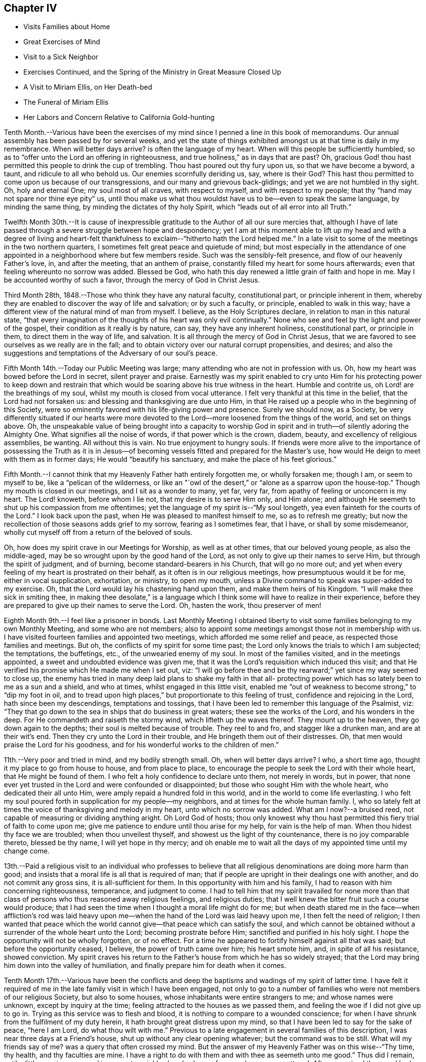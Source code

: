 == Chapter IV

[.chapter-synopsis]
* Visits Families about Home
* Great Exercises of Mind
* Visit to a Sick Neighbor
* Exercises Continued, and the Spring of the Ministry in Great Measure Closed Up
* A Visit to Miriam Ellis, on Her Death-bed
* The Funeral of Miriam Ellis
* Her Labors and Concern Relative to California Gold-hunting

Tenth Month.--Various have been the exercises of my
mind since I penned a line in this book of memorandums.
Our annual assembly has been passed by for several weeks,
and yet the state of things exhibited amongst us at that time is daily in my remembrance.
When will better days arrive? is often the language of my heart.
When will this people be sufficiently humbled,
so as to "`offer unto the Lord an offering in righteousness,
and true holiness,`" as in days that are past? Oh,
gracious God! thou hast permitted this people to drink the cup of trembling.
Thou hast poured out thy fury upon us, so that we have become a byword, a taunt,
and ridicule to all who behold us. Our enemies scornfully deriding us, say,
where is their God? This hast thou permitted to
come upon us because of our transgressions,
and our many and grievous back-glidings; and yet we are not humbled in thy sight.
Oh, holy and eternal One; my soul most of all craves, with respect to myself,
and with respect to my people; that thy "`hand may not spare nor thine eye pity`" us,
until thou make us what thou wouldst have us to be--even to speak the same language,
by minding the same thing, by minding the dictates of thy holy Spirit,
which "`leads out of all error into all Truth.`"

Twelfth Month 30th.--It is cause of inexpressible
gratitude to the Author of all our sure mercies that,
although I have of late passed through a severe struggle between hope and despondency;
yet I am at this moment able to lift up my head and with a degree of living
and heart-felt thankfulness to exclaim--"`hitherto hath the Lord helped me.`"
In a late visit to some of the meetings in the two northern quarters,
I sometimes felt great peace and quietude of mind;
but most especially in the attendance of one appointed
in a neighborhood where but few members reside.
Such was the sensibly-felt presence, and flow of our heavenly Father's love, in,
and after the meeting, that an anthem of praise,
constantly filled my heart for some hours afterwards;
even that feeling whereunto no sorrow was added.
Blessed be God,
who hath this day renewed a little grain of faith and
hope in me. May I be accounted worthy of such a favor,
through the mercy of God in Christ Jesus.

Third Month 28th, 1848.--Those who think they have any natural faculty,
constitutional part, or principle inherent in them,
whereby they are enabled to discover the way of life and salvation; or by such a faculty,
or principle, enabled to walk in this way;
have a different view of the natural mind of man from myself.
I believe, as the Holy Scriptures declare, in relation to man in this natural state,
"`that every imagination of the thoughts of his heart was only evil continually.`"
None who see and feel by the light and power of the gospel,
their condition as it really is by nature, can say, they have any inherent holiness,
constitutional part, or principle in them, to direct them in the way of life,
and salvation.
It is all through the mercy of God in Christ Jesus,
that we are favored to see ourselves as we really are in the fall;
and to obtain victory over our natural corrupt propensities, and desires;
and also the suggestions and temptations of the Adversary of our soul's peace.

Fifth Month 14th.--Today our Public Meeting was large;
many attending who are not in profession with us. Oh,
how my heart was bowed before the Lord in secret, silent prayer and praise.
Earnestly was my spirit enabled to cry unto Him for his protecting power to keep
down and restrain that which would be soaring above his true witness in the heart.
Humble and contrite us, oh Lord! are the breathings of my soul,
whilst my mouth is closed from vocal utterance.
I felt very thankful at this time in the belief, that the Lord had not forsaken us:
and blessing and thanksgiving are due unto Him,
in that He raised up a people who in the beginning of this Society,
were so eminently favored with his life-giving power and presence.
Surely we should now, as a Society,
be very differently situated if our hearts were more devoted
to the Lord--more loosened from the things of the world,
and set on things above.
Oh, the unspeakable value of being brought into a capacity to worship God
in spirit and in truth--of silently adoring the Almighty One.
What signifies all the noise of words, if that power which is the crown, diadem, beauty,
and excellency of religious assemblies, be wanting.
All without this is vain.
No true enjoyment to hungry souls.
If friends were more alive to the importance of possessing the Truth as it
is in Jesus--of becoming vessels fitted and prepared for the Master's use,
how would He deign to meet with them as in former days;
He would "`beautify his sanctuary, and make the place of his feet glorious.`"

Fifth Month.--I cannot think that my Heavenly Father hath entirely forgotten me,
or wholly forsaken me; though I am, or seem to myself to be,
like a "`pelican of the wilderness,
or like an "`owl of the desert,`" or "`alone as a sparrow upon the house-top.`"
Though my mouth is closed in our meetings, and I sit as a wonder to many, yet far,
very far, from apathy of feeling or unconcern is my heart.
The Lord! knoweth, before whom I lie not, that my desire is to serve Him only,
and Him alone; and although He seemeth to shut up his compassion from me oftentimes;
yet the language of my spirit is--"`My soul longeth,
yea even fainteth for the courts of the Lord.`"
I look back upon the past, when He was pleased to manifest himself to me,
so as to refresh me greatly;
but now the recollection of those seasons adds grief to my sorrow,
fearing as I sometimes fear, that I have, or shall by some misdemeanor,
wholly cut myself off from a return of the beloved of souls.

Oh, how does my spirit crave in our Meetings for Worship, as well as at other times,
that our beloved young people, as also the middle-aged,
may be so wrought upon by the good hand of the Lord,
as not only to give up their names to serve Him, but through the spirit of judgment,
and of burning, become standard-bearers in his Church, that will go no more out;
and yet when every feeling of my heart is prostrated on their behalf,
as it often is in our religious meetings, how presumptuous would it be for me,
either in vocal supplication, exhortation, or ministry, to open my mouth,
unless a Divine command to speak was super-added to my exercise.
Oh, that the Lord would lay his chastening hand upon them,
and make them heirs of his Kingdom.
"`I will make thee sick in smiting thee,
in making thee desolate,`" is a language which I think
some will have to realize in their experience,
before they are prepared to give up their names to serve the Lord.
Oh, hasten the work, thou preserver of men!

Eighth Month 9th.--I feel like a prisoner in bonds.
Last Monthly Meeting I obtained liberty to visit some
families belonging to my own Monthly Meeting,
and some who are not members;
also to appoint some meetings amongst those not in membership with us.
I have visited fourteen families and appointed two meetings,
which afforded me some relief and peace, as respected those families and meetings.
But oh, the conflicts of my spirit for some time past;
the Lord only knows the trials to which I am subjected; the temptations, the buffetings,
etc., of the unwearied enemy of my soul.
In most of the families visited, and in the meetings appointed,
a sweet and undoubted evidence was given me,
that it was the Lord's requisition which induced this visit;
and that He verified his promise which He made me when I set out, viz:
"`I will go before thee and be thy rearward;`" yet since my way seemed to close up,
the enemy has tried in many deep laid plans to shake my faith in that all-
protecting power which has so lately been to me as a sun and a shield,
and who at times, whilst engaged in this little visit,
enabled me "`out of weakness to become strong,`" to "`dip my foot in oil,
and to tread upon high places,`" but proportionate to this feeling of trust,
confidence and rejoicing in the Lord, hath since been my descendings,
temptations and tossings, that I have been led to remember this language of the Psalmist,
viz: "`They that go down to the sea in ships that do business in great waters;
these see the works of the Lord, and his wonders in the deep.
For He commandeth and raiseth the stormy wind, which lifteth up the waves thereof.
They mount up to the heaven, they go down again to the depths;
their soul is melted because of trouble.
They reel to and fro, and stagger like a drunken man, and are at their wit's end.
Then they cry unto the Lord in their trouble,
and He bringeth them out of their distresses.
Oh, that men would praise the Lord for his goodness,
and for his wonderful works to the children of men.`"

11th.--Very poor and tried in mind, and my bodily strength small.
Oh, when will better days arrive? I who, a short time ago,
thought it my place to go from house to house, and from place to place,
to encourage the people to seek the Lord with their whole heart,
that He might be found of them.
I who felt a holy confidence to declare unto them, not merely in words, but in power,
that none ever yet trusted in the Lord and were confounded or disappointed;
but those who sought Him with the whole heart, who dedicated their all unto Him,
were amply repaid a hundred fold in this world,
and in the world to come life everlasting.
I who felt my soul poured forth in supplication for my people--my neighbors,
and at times for the whole human family.
I, who so lately felt at times the voice of thanksgiving and melody in my heart,
unto which no sorrow was added.
What am I now?--a bruised reed, not capable of measuring or dividing anything aright.
Oh Lord God of hosts;
thou only knowest why thou hast permitted this fiery trial of faith to come upon me;
give me patience to endure until thou arise for my help, for vain is the help of man.
When thou hidest thy face we are troubled; when thou unveilest thyself,
and showest us the light of thy countenance, there is no joy comparable thereto,
blessed be thy name, I will yet hope in thy mercy;
and oh enable me to wait all the days of my appointed time until my change come.

13th.--Paid a religious visit to an individual who professes to believe that
all religious denominations are doing more harm than good;
and insists that a moral life is all that is required of man;
that if people are upright in their dealings one with another,
and do not commit any gross sins, it is all-sufficient for them.
In this opportunity with him and his family,
I had to reason with him concerning righteousness, temperance, and judgment to come.
I had to tell him that my spirit travailed for none more than that
class of persons who thus reasoned away religious feelings,
and religious duties; that I well knew the bitter fruit such a course would produce;
that I had seen the time when I thought a moral life might do for me;
but when death stared me in the face--when affliction's rod was laid
heavy upon me--when the hand of the Lord was laid heavy upon me,
I then felt the need of religion;
I then wanted that peace which the world cannot
give--that peace which can satisfy the soul,
and which cannot be obtained without a surrender of the whole heart unto the Lord;
becoming prostrate before Him; sanctified and purified in his holy sight.
I hope the opportunity will not be wholly forgotten, or of no effect.
For a time he appeared to fortify himself against all that was said;
but before the opportunity ceased, I believe, the power of truth came over him;
his heart smote him, and, in spite of all his resistance, showed conviction.
My spirit craves his return to the Father's house from which he has so widely strayed;
that the Lord may bring him down into the valley of humiliation,
and finally prepare him for death when it comes.

Tenth Month 17th.--Various have been the conflicts and deep
the baptisms and wadings of my spirit of latter time.
I have felt it required of me in the late family visit in which I have been engaged,
not only to go to a number of families who were not members of our religious Society,
but also to some houses, whose inhabitants were entire strangers to me;
and whose names were unknown, except by inquiry at the time;
feeling attracted to the houses as we passed them,
and feeling the woe if I did not give up to go in.
Trying as this service was to flesh and blood,
it is nothing to compare to a wounded conscience;
for when I have shrunk from the fulfilment of my duty herein,
it hath brought great distress upon my mind,
so that I have been led to say for the sake of peace, "`here I am Lord,
do what thou wilt with me.`" Previous to a late
engagement in several families of this description,
I was near three days at a Friend's house, shut up without any clear opening whatever;
but the command was to be still.
What will my friends say of me? was a query that often crossed my mind.
But the answer of my Heavenly Father was on this wise--"`Thy time, thy health,
and thy faculties are mine.
I have a right to do with them and with thee as seemeth unto me good.`"
Thus did I remain, until a little opening appeared in a remote neighborhood,
where a few members were scattered.
After we arrived there and had visited most of those who were members,
I felt hedged in on every side;
and began to wonder whether I should ever get away from there alive;
but as I endeavored to turn my mind unto the Lord,
and to seek for strength and ability to do his will,
it came into my mind to inquire of the Friend at whose house we were,
concerning his children, who had married out of Society; where they were settled,
and being informed that several of them were near-by,
I soon saw I must go to their houses, as well as to some others which we had passed,
to whose inhabitants we were entire strangers.
This dedication, though greatly in the cross, yielded peace.

20th.--Oh, gracious Father, my heart is greatly in need of thy healing balm.
My spirit is wounded, and a wounded spirit who can bear.
I have not been willing enough to suffer for thy precious truth's sake,
for the sake of my dear Redeemer,
who died for me. Oh! enable me to become resigned to thy blessed will,
whatever it may cost me, dearest Father give me not over to a reprobate mind;
for thou hast all power,
and can enable me to drink the remaining bitter draughts which thou mayest dispense,
or permit for me. Dearest Lord, remember mine affliction,
and enable me to say in deed and in truth, "`thy kingdom come, thy will be done`" in me,
and by me, and through me, unworthy worm as I am. Oh! "`let not thine hand spare,
nor thine eye pity`" me,
until thou cause me to surrender my will in all things unto thy holy will.
Dearest Father, look down with an eye of compassion, and behold my distress;
and with the crook of thy love, in thine own way and time, turn this gloom into sunshine,
and fit, and prepare me;
though it be through great tribulation for a mansion in the heavens.

In my late family visit,
I fear that I have not been willing enough at all times to
bear my burden with Christian patience and resignation.
The language of my heart hath often been--thou requirest hard things.
Oh, Lord! if thou deal thus with me, take away my life,
for my burthen is greater than I know how to endure.
And I have felt the truth of this saying of our blessed Lord--
"`Whosoever he be that forsaketh not all that he hath,
cannot be my disciple.`"
Yet I know not that I ever had more cause to marvel at the glorious
manifestations of light and strength vouchsafed in times of great need,
than in this visit.
But in times of great proving, the exercise through which I had to pass,
seemed sometimes almost insupportable; so that sleep was often taken from me;
and the desire for food was not known: and now should further provings be necessary,
and a requisition again to go forth, plainly manifested;
I crave to become resigned to his will,
who hath a right to dispose of us as seemeth unto Him good;
though it may lead us to become as spectacles to the world, to angels, and to men.
Oh, may the short space of my existence here be spent to the honor of my God;
and may I count nothing too dear to part with for his blessed name's sake,
that the winding up of my days may be peace.

28th.--I feel it to be a time of great moment to me. The Isaacs are called for,
and if I omit to surrender all up into the hands of the Lord, great will be my loss.
I crave to become resigned to my Heavenly Father's will in all things;
but of myself I cannot become resigned.
Dearest Father, grant me resignation to thy will, and enable me to dedicate body,
soul and spirit to thee, thine I am, and thine I desire to be, with acceptance,
through thy well-beloved Son, who gave himself a ransom for me.

Eleventh Month 3rd.--The enemy is continually endeavoring to
persuade me that I shall never be able to hold out to the end;
that I shall "`one day fall by the hand of Saul.`"
But the exercise of my spirit is, when of ability to crave anything for myself;
that the Lord would not spare me nor forsake me,
but make of me just what He would have me to be. A few moments of sunshine now and then;
and a calm and peaceful mind, which is at times my experience,
convinces me how possible it would be for my
Heavenly Father to change the storm into a calm,
and the midnight gloom into the light of the glorious day.
When the "`Son of righteousness is pleased to arise with healing in
his wings,`" how glorious is his work and appearance in the heart.
Or when He is pleased to hide himself, who then can behold Him;
whether it be done against a nation, or against a man only.
If the deep wadings, tossings, and conflicts of spirit, through which I have passed,
and am passing; and may yet have to endure, only have a tendency to refine and purify me,
and make me a vessel fit to bear the inscription of holiness unto the Lord,
it will be enough.
Oh, my soul rejoice and be exceeding glad because of these dispensations,
if in the winding up of thy pilgrimage here,
an admission into the realms of never-ending felicity, and joy, be given thee.
"`Count it all joy,`" said an experienced Apostle,
"`when ye fall into divers temptations,`" knowing that the
trial of your faith is much more precious than gold or silver.

I know not that I have ever felt so broken to pieces before the Lord,
as in the late family visit, in which I have been engaged;
and for wise purposes known only unto Him;
I have been kept from returning the Minute granted me in the Seventh Month last;
though it is greatly in the cross so long to feel under the exercise of a visit,
which I had hoped to get through with in a few weeks after
obtaining liberty to perform it. But when I consider that for
years previous to laying this prospect before my friends,
it had at times dwelt with great weight upon my mind,
I wish not now to draw back from making any visit to any one,
or to any family which the truth requires;
for I have often said in my heart in going from one house to another,
greatly in the cross; surely the dregs of the cup of suffering will be wrung out,
when this visit shall have been accomplished;
and had it not been for the help of Him who layeth
nothing upon us but what He will enable us to bear;
if we look unto Him with a single eye--had it not been for his help,
making a way for me where there appeared no way,
I should have utterly fainted and given out.
Blessed be his name, I will yet strive to serve Him more faithfully.
Enable me, holy Father! to wrestle for the blessing until the break of day,
that I may not be one of those who draw back unto the perdition of the ungodly.

18th.--I have felt that it would be best for me
to record my feelings of yesterday evening.
After our Quarterly Meeting, which to me was a very trying one,
having sat under a painful, lifeless, wordy ministry;
a secret breathing was begotten in my heart on this wise--"`Oh,
for the substance of religion,
for the life-giving presence of Him whom we profess to serve.`"
Soon after which a solemnity of feeling and song of praise filled my
heart comparable to this--"`My soul doth magnify the Lord;
and my spirit doth rejoice in God my Saviour.`"
Such seasons of refreshment from the presence of the Lord, how humbling to one,
the language of whose heart often is--"`My way is hid from the Lord,
and my judgment is passed over from my God.`"
I crave that no poor, tried, distressed mortal man,
woman or child may despair of the mercy of God in Christ Jesus;
how have I been brought into sympathy, and my spirit travailed with,
and for the afflicted, the tossed and the tempted;
how have I been as it were in the deeps, where the weeds have been wrapped about my head;
where no hand save that of the Lord's could succor.
Oh, trust in the Lord, whoever thou art; and whatever thy trials may be,
who art seeking after durable riches and righteousness; "`trust in the Lord forever,
for in the Lord Jehovah is everlasting strength;`" for out of the pit,
and from the pit of despair,
hath the Lord raised me up. He hath also "`put a new song into my mouth,
even praises to his name;`" rejoice, oh my soul, with trembling; yea,
rejoice and be exceeding glad that thy God hath not forsaken thee,
hath not forgotten thee; when thou wast nigh the grave He raised thee up;
when thou stumbled and fell like a weak young child, he raised thee up;
when thy near and dear relatives, one after another, were taken from thee,
He gave thee strength to bear the loss with resignation.
And now, when thy way seems through a narrow and thorny path,
He doth at seasons show himself marvellous unto thee;
tremble thou before Him and keep the word of his patience,
that thou may be accounted worthy, through the Son of his love, of protection and peace.

Today, when returning from our Meeting for Worship,
which to me was a solemn time in silence;
this language sweetly revived in my mind--"`For a small moment have I forsaken thee;
but with great mercies will I gather thee.
In a little wrath I hid my face from thee for a moment;
but with everlasting kindness will I have mercy on thee, saith the Lord thy Redeemer.`"
Oh, this is choice food of encouragement and consolation, not to be trifled with,
and lavished out to others; but for the sake of some poor, tried,
tossed and tempted ones,
who may think their way the most gloomy and discouraging of any other, do I record this;
believing the Lord is able to change the fruitful field into a barren wilderness,
and the barren wilderness into a fruitful field,
and it seems to me that I can do no less than acknowledge his might, and his power,
who alone is worthy of all praise and thanksgiving.
"`Bless the Lord, oh my soul, and all that is within me, bless his holy name.`"

22nd.--Passed our Monthly Meeting under great exercise of spirit;
not feeling at liberty to return the Minute granted me
in the Seventh Month last to visit families.
Oh, the wormwood and gall; if it be to reduce and humble me, thy will, oh God, be done.

Twelfth Month 3rd.--Today sat in our Meeting for Worship,
with my spirit bowed down in supplication for light and
strength to pursue the path of duty myself;
and for the Lord's presence in our assemblies.
Thought I could adopt the language of my dear sister Lydia on her death-bed, viz:
"`Surely I could not seek the Lord so earnestly, if his presence was not near me.`" Oh,
Lord, strengthen me to do thy will, that I may be thine here, and thine hereafter.
Thy will be done in me, and by me, and through me. Amen and amen.

First Month 9th, 1849.--Surely I have never been so long,
and so much like a prisoner in bonds as of latter times.
It is now nearly six months since I obtained liberty to
visit the families of my own Monthly Meeting,
and some not in membership with us. I have visited about one hundred and forty families;
several of whom were not in membership with us,
and some to whom I was an entire stranger.
But for nearly three months past my way has been closed up,
and no opening to return my Minute to the Monthly Meeting.
Oh, gracious God! thou only knowest the depths of distress
into which my spirit hath again and again been plunged;
longing desires have been raised in my heart after thee, and to be found thy humble,
dependent child.
Oh, look down with an eye of compassion upon me; prosper thy own work;
and let it take what strokes it may to purify me,
"`let not thine hand spare`" me until thou art pleased to say, it is enough.

10th.--On taking my seat today in our Week-day Meeting,
my mind was quickly brought into a solemn consideration of our frailty and unworthiness,
and I could not suppress the rising tear.
A humble hope lives in my heart, that the Lord will not utterly forsake me;
but when He hath tried me, I shall come forth the better for all my proving.
Oh, how much better is one moment in his presence than a thousand void thereof;
though they may be spent in the midst of our earthly friends, and those too whom we love;
yet in the absence of the beloved of souls, how can my spirit but mourn? Oh,
that I was more worthy, and willing to suffer for the blessed Truth.
Then shall I not be ashamed when I have respect unto all thy commandments.
"`Lord teach me to number my days, that I may know how frail I am,
and apply my heart unto wisdom.`"
My spirit bowed in supplication for myself and friends,
though no vocal utterance was required;
and unless an express command to speak or a gentle intimation
which may be distinguished from the voice of the stranger,
let my lips be sealed in silence,
and I not presume to utter words without that life-giving
sound which renders that which is piped or harped,
acceptable to the anointed ear and profitable to the people.

14th.--I am brought into great extremity.
Oh, Lord! look down with an eye of compassion upon me in my present condition.
Thou knowest the distress that I feel,
and how impossible it is for me to do anything towards
relief without thy superintending and supervening power.
Look down, I beseech thee, and gather my mind into a trustful, quiet, resigned frame.
I ask not for any change in my outward circumstances,
or for a multiplication of outward enjoyments;
but for the continuation of thy protecting power and presence,
to an unworthy worm of the dust.
Thou knowest the extremity that I feel, and how liable I am, or may be,
to cast away my confidence in thee,
and sell that precious inheritance for a mess of
pottage--something for the fleshly part to feed upon.
Oh, forsake me not, neither let thine hand spare me, but in wrath remember mercy.

18th.--My mind is more calm and quiet than yesterday.
Scarcely have I known such a plunge into the abyss of sorrow and distress.
Scarcely could I refrain from crying aloud, "`My God, my God,
why hast thou forsaken me;`" "`why art thou so far from helping me?`" Verily,
is there not a cause for my sorrow? When I look around and see the lukewarm ness
and indifferency prevailing amongst such a highly professing people as we are,
and the zeal too which is not according to the knowledge of God,
how can I but mourn? But this is not all.
When I consider my own weakness and natural tendency to corruption,
and how far short I have come of filling up my measure
of suffering and exercise for the body's sake,
which is the Church; how can I but mourn? Lord prove me and try me; make me white;
fit and prepare me for a mansion in heaven,
where all sorrow and sighing shall forever flee away.

28th.--The experience of this day is worth recording.
After a night spent in the most indescribable anguish of spirit,
how hath the Lord interposed,
and by his Spirit lifted up a standard against the floods of the enemy.
On taking my seat today in our religious meeting;
this language ran through my mind--"`I will bear the
indignation of the Lord until He plead my cause,
and execute judgment for me.`" Which was soon followed by this-
-"`The Lord on high is mightier than the noise of many waters;
yea, than the mighty waves of the sea.`"
Oh, how did the Lord still the tumult of my soul.
He arose, and rebuked the winds and the waves, and behold there was a great calm.
"`Bless the Lord, oh, my soul, and all that is within me, bless his holy name.
Bless the Lord, oh, my soul, and forget not all his benefits;
who forgiveth all thine iniquities; who healeth all thy diseases;
who redeemeth thy life from destruction;
who crowneth thee with loving kindness and tender mercies;
who satisfieth thy mouth with good things;
so that thy youth is renewed like the eagle's. The Lord executeth
righteousness and judgment for all that are oppressed.`"

Fourth Month 9th.--Gracious God!
Thou who, in days past, was my "`Urim and my Thummin;`" so that I had no need to ask,
who it was, or what it was; knowing that it was thy light, grace, truth and power,
over and above all in me, that enabled me to say in the midst of suffering,
and prospect of severe trials and suffering--"`Not as I will, but as thou wilt.`"
Oh! enable me, gracious Father, once more to bow down before thee in humble,
heart-felt resignation and obedience to thy holy will; here I am, do with me, make of me,
what seemeth unto thee good.
Thou who seest my condition,
grant light and strength to move and walk in. Dearest Father! forgive mine iniquities,
pass by my transgressions, and remember my sins no more.
Help thou the helpless; thou only and alone canst comfort, help and satisfy my soul.
Lord! deliver me, I beseech thee, from mine enemies which war against my soul,
and enable me to say--"`Thine is the power, and the wisdom, and the glory forever.`"

Fifth Month 26th.--Oh, holy Father! look down, I beseech thee, upon a poor,
unworthy worm of the dust; enable me to follow thee in the regeneration.
Thou knowest my frailties and shortcomings; have compassion upon me,
for thou knowest the revilings of the enemy, and his temptations,
and how impossible it is for me to escape his wiles,
without thy immediate interposition for my deliverance.
Thou knowest the scoffs, sneers and revilings of those who watch for my halting.
Oh interpose, I beseech thee,
and "`let not thine hand spare nor thine eye pity,`" until thou execute judgment for me.

Ninth Month 30th.--The troubles of my heart are
enlarged unless the Lord undertake for me;
unless He take care of and preserve me, I shall surely sink below hope.
Oh help, gracious God, and sanctify me, body, soul and spirit;
for I am grievously oppressed.

Tenth Month 25th.--"`I, even I,
am he that blotteth out thy transgressions`' as a
thick cloud and will not remember thy sins.`"
This comfortable language,
sprang up in my heart to the brightening of the gloomy prospect before me. The Lord
only knows the extent of the misery and distress which my spirit suffers;
and why it is thus with me. Lord be gracious unto me,
and hear my supplication which I make day and night unto thee.

Eleventh Month 3rd.--Surely my Heavenly Father has a special
design concerning me to be accomplished in thus permitting the
floods of unutterable distress to rise higher and higher,
until it seems as if I was verging to that point where all consolation ends.
Surely,
there was wisdom in those words addressed to me a few
years ago by a dear Friend on her death-bed,
viz: "`Thou hast been greatly favored; do not give out, nor give way to discouragement.`"
The enemy is permitted to tempt and try me far more than I
have words to convey an adequate idea of. Surely it is mercy,
everlasting mercy, that hath hitherto enabled me to hope against hope,
to cast not away my confidence in the Lord.
I can feel for the miserable, for the tossed, and the tempted; and it seems to me,
that my spirit is in travail, and bound up in sympathy with the afflicted and distressed.
Oh, my soul, struggle on and let not go thy hold, but ask for mercy, unutterable,
everlasting mercy.
I remember, when on a sick-bed several years ago,
that the consolations of the Lord were so abundantly poured into my soul;
and so great and wonderful did his might and majesty appear, that I thought, then,
that I could trust in his mercy,
no matter how dark and gloomy the days and years
might be through which I might have to pass.

But alas! the manna gathered yesterday will not answer to live upon today.
A fresh supply of that faith and confidence which enables us to call Jesus Lord,
must be experienced; or where will we land? even in the labyrinth of doubt and dismay.
Despair takes hold of me,
and in vain I recur to any past experience of my life for consolation.
If the Lord help me not, how vain is every sublunary assistance.
A competence of the good things of this life;
the choice blessings of faithful and interested friends fail, utterly fail,
to afford that consolation which the hungry and thirsty soul is needing;
and which if not obtained, all outward enjoyments will be of no avail.
Strengthen me, oh holy Father, to trust in thee, the Shepherd and Bishop of souls;
thou knowest that I desire to trust in thee, to love and serve thee above all.
Oh! "`create in me a clean heart and renew a right spirit within me,`"
that I may yet praise thee on the banks of deliverance;
and prepare me to praise thee forever, whatever strokes it may take.

Eleventh Month.--It has now been more than a year since
I opened my mouth in our Meetings for Worship at home,
except once.
The Lord's name be praised,
in that He hath kept me from offering a vain oblation in words; or like Saul,
to offer before the coming of Samuel.
Our dear friend M. Kite attended our last Yearly Meeting;
and I think was favored to enter into sympathy with the suffering seed.
How was her spirit clothed with exercise in the last sitting of the meeting,
for those whose harps were hung on the willows,
and who could not rejoice while the true seed was in bondage.
My spirit, which had been bowed down with unutterable distress and exercise,
said amen to her communication,
and could rejoice that every "`knee had not bowed to Baal,
nor all kissed his image;`" though it seemed that the floods
of the dragon were poured out upon the true Church,
to destroy, if possible, the true seed of the kingdom.

9th.--My mind has been more tranquil for a few days past than for some weeks previous.
Until the "`Son of righteousness is pleased to arise with
healing in his wings,`" mourning must be my covering.
When and whilst the Lord is pleased to keep the city, there can no harm befall it;
but when He withdraweth his help, where shall we flee for succor,
or when He veileth his face who then can behold him? My
spirit has been mingling with the miserable,
but when it feels calm and composed, confiding in the mercy of God in Christ Jesus,
how great is the change.
Shall I ever forget the days of mourning and nights of grief
which I have passed through for twelve months past.
Lord forgive the impatience of my spirit and the lamentations of my soul,
for when the bridegroom is taken away, who can but fast?

14th.--Visited dear cousin Miriam Ellis.
Soon after taking my seat in her room, this language ran through my mind:
"`A holy solemnity,
a holy convocation,`"--accompanied with a belief
that the dear sufferer was preparing for,
and nearly ready to be gathered into, a mansion in heaven.
She expressed herself as being in a comfortable state of mind, saying,
she had heard the language, and she thought that she knew the voice, which said unto her,
"`I will never leave thee nor forsake thee.`"
Repeating the passage, "`Great and marvelous are thy works, Lord God Almighty;
just and true are all thy ways, thou King of Saints, adding,
"`if any one ever had cause thus to exclaim,
it is I.`" She also dwelt with emphasis upon the mercy of God in Christ Jesus, saying,
it was all mercy--adorable, everlasting mercy, that enabled her to feel calm,
and composed, when it appeared at times that her breath was leaving her,
not feeling the least alarmed thereat.
She also dwelt, at some length, upon the situation of our poor Society;
expressing her belief, that those only who remain faithful unto the Lord,
that experience "`judgment laid to the line,
and righteousness to the plumb line`" in themselves,
would be enabled to stand against the wiles of the devil;
that he was trying to lay waste the whole heritage of God,
but he would not be permitted to do it; that there would be a remnant preserved;
but she believed Friends would have to come out of the mixture,
"`Come out from among them,
and be ye separate,`" had often been the language of her heart,
particularly of latter time.
She wanted Friends to stand plumb for the precious
principles and testimonies given us to bear;
and much more of a similar nature.

19th.--Last Seventh-day, the 17th, was our Quarterly Meeting.
After the shutters were closed, and near the close of the meeting,
I had to speak a word of encouragement to the tribulated, exercised remnant amongst us,
who are concerned above all things to serve the Lord faithfully;
the desire of whose hearts is to be satisfied with
nothing short of the Truth as it is in Jesus;
and though these have to struggle long for the blessing,
hoping at times even against hope; yet I had to express my belief,
and I might have expressed my experience also,
that the Lord would not leave nor forsake such as these;
but keep them in the hollow of the hand.
How hath He stretched out his hand for my help,
in that He suffereth me not to become wholly a prey to the enemy,
but has again rescued me out of the mouth of the lion,
to speak well of his excellent name.
"`Lord, what shall I render unto thee for all thy mercies.`"
I feel, and have felt,
that I am much behindhand in faithfully occupying the gift entrusted to me.

Twelfth Month 1st.--A few evenings ago, as I sat considering my situation,
suddenly and unexpectedly, my feelings became calm and composed, tranquil and serene;
and a song of praise filled my heart; so that I said, I will trust in the Lord,
and not distrust his mercy, however dark and gloomy the days and the nights.
Surely something will grow out of the year's exercise--
an exercise that cannot be told to the full.
My sorrow has often been so great, that I could scarcely refrain from crying aloud,
"`My God, my God, why hast thou forsaken me;`" yet now and then a comfortable hope, yea,
a song of praise, fills my heart;
so that I can scarcely refrain (as was the case
a few evenings ago) from praising his name aloud.
As I sat in meeting yesterday, the language revived,
"`What are these which are arrayed in white robes? and whence
came they? These are they which came out of great tribulation,
and have washed their robes, and made them white in the blood of the Lamb.
And a trembling hope revived that if I struggle on, I might become one of these.

8th.--Today attended the funeral of my dear cousin, Miriam Ellis.
Truly she was to me a precious friend; and we were united in spirit, one to another,
as well as nearly related by consanguinity,
and yet I could not shed a tear or weep for her.
This language was sounding in my ears: "`Weep not for me.`" Her close was a peaceful,
happy one;
and no room is left to doubt that she has joined the heavenly host to
ascribe thanksgiving and praise unto the Lord God and the Lamb forever.

18th.--Went with others of the school committee to the school taught by J. S.,
and had some religious communication to hand forth to the children.
I am almost a wonder to myself, and perhaps to others; so tried, proven and tempted;
and yet I cannot feel peace without, now and then,
encouraging others to seek after and persevere
in the strait and narrow way that leads to life.
Surely there is no other way to the kingdom of heaven than by the way of the cross;
let others try to smooth down and present to the view of the young and rising generation,
any other way or path than that of the cross to the kingdom.
The testimony of my heart and experience is that there
is no way short of becoming crucified to the world,
and the world unto us, that will lead to peace.
For this end came our blessed Saviour, even to destroy the works of the devil;
and if judgment is to be laid to-the line, and righteousness to the plumb line,
where is the work to be begun and finished but in the temple of the heart.
My heart sickens at the thought of the modifiers,
that are rising up and are already risen up,
to "`sew pillows to all arm holes,`" to make people
feel easy with that which should be a burden to them;
to make them think they can get to heaven without such a strict
conformity to the will of God as the gospel of Christ enjoins.
Oh! ye superficial daubers with untempered mortar--ye who sew pillows to all arm holes;
trying to make the way to the kingdom of heaven appear easier than it is;
as far as your ingenuity can devise; that having begun in the Spirit,
we can be made perfect by the flesh; the time will come upon you,
when neither you nor your daubing can stand the storm.
The end will come and try your works and you;
and it will be seen that your "`covering is
narrower than that ye can wrap yourselves in it,
and your bed to be shorter,
than that you can stretch yourselves on it.`" You cannot cover
yourselves with the covering that ye have devised,
neither can you rest yourselves comfortably upon the resting-
places that ye have made or chosen for yourselves;
and as to the pillows that ye have sewed to the arm holes of others,
these will be torn away,
and great will be the astonishment and amazement
of those who are deceived with your machinations;
when they see you and your devices brought to naught;
when they behold that nothing but the pure gold, the clean, white linen,
the righteousness of saints will stand them instead in a trying hour.
Then how will they lament that ever they were seduced and drawn aside to believe a lie;
to believe that there is any middle path to the kingdom.
How will they "`be as when an hungry man dreameth, and behold, he eateth; but he awaketh,
and his soul is empty; or, as when a thirsty man dreameth, and behold, he drinketh;
but he awaketh, and behold he is faint, and his soul hath appetite:
so shall the multitude of all the nations be that fight against Mount Zion.

22nd.--Visited a merchant who has obligated himself to
furnish money to a considerable company of men,
to enable them to undertake the hazardous and
unnecessary journey to California to get gold.
For several weeks my mind has been so arrested and exercised with the subject,
that I was apprehensive something would be required of
me as a testimony against this procedure,
but for a few days past the burden became so great that I
could no longer doubt that I must raise my voice against it,
and that, too, to the chief contributor and encourager of the project.
Accordingly I endeavored to discharge myself faithfully, and have thus far been satisfied.
Oh! the condescension of Israel's Shepherd in making a
way for me where mountains of difficulty appeared;
truly, I have no words to set forth his mercy to me. The fear of man was all taken away,
and I had to speak very plainly to this individual, telling him that I believed the mind,
will and counsel of the Lord was against the procedure,
and that a great weight of responsibility rested and would rest upon his shoulders,
that I thought if he would seek to know the will of the Lord herein, and obey it,
that he would be helped to withdraw his support and encouragement from this measure.
He received kindly what I had to say;
acknowledged that he believed my motives were good in thus advising him,
and he could not say but my sentiments were correct,
but he had not viewed the subject as I viewed it,
or he should not have engaged in it. I thought he felt the burden, in some degree,
resting on his own shoulders, where it properly belongs; and I felt,
in a considerable degree, relieved of a great weight.
Several of the men, who are going, have families of children,
and were in a comfortable way of living as to the outward.
What folly, indeed, to leave a country where plenty reigns,
and where the honest and industrious can procure a comfortable subsistence,
to search for gold.
Alas! alas! what will these poor creatures do
when overtaken with affliction and distress,
far from their friends and homes.
Gold! gold! thou canst not procure a peaceful mind for them.
